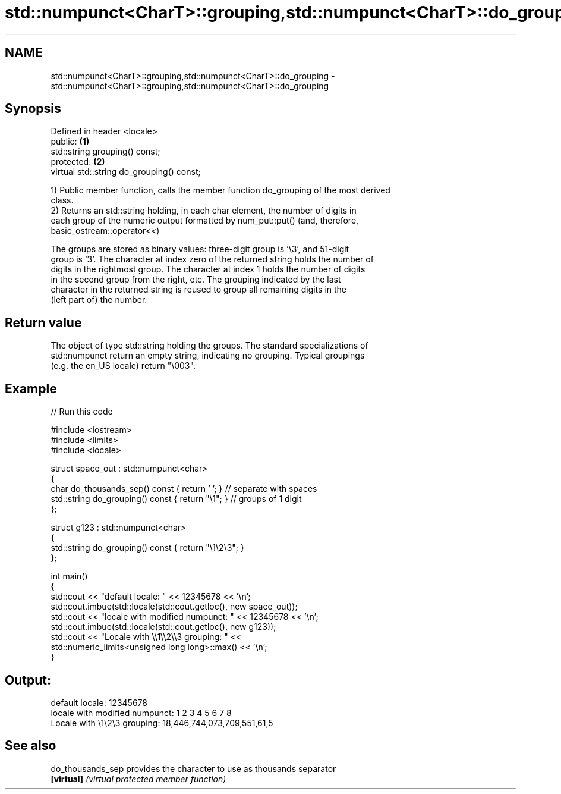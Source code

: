 .TH std::numpunct<CharT>::grouping,std::numpunct<CharT>::do_grouping 3 "2019.08.27" "http://cppreference.com" "C++ Standard Libary"
.SH NAME
std::numpunct<CharT>::grouping,std::numpunct<CharT>::do_grouping \- std::numpunct<CharT>::grouping,std::numpunct<CharT>::do_grouping

.SH Synopsis
   Defined in header <locale>
   public:                                  \fB(1)\fP
   std::string grouping() const;
   protected:                               \fB(2)\fP
   virtual std::string do_grouping() const;

   1) Public member function, calls the member function do_grouping of the most derived
   class.
   2) Returns an std::string holding, in each char element, the number of digits in
   each group of the numeric output formatted by num_put::put() (and, therefore,
   basic_ostream::operator<<)

   The groups are stored as binary values: three-digit group is '\\3', and 51-digit
   group is '3'. The character at index zero of the returned string holds the number of
   digits in the rightmost group. The character at index 1 holds the number of digits
   in the second group from the right, etc. The grouping indicated by the last
   character in the returned string is reused to group all remaining digits in the
   (left part of) the number.

.SH Return value

   The object of type std::string holding the groups. The standard specializations of
   std::numpunct return an empty string, indicating no grouping. Typical groupings
   (e.g. the en_US locale) return "\\003".

.SH Example

   
// Run this code

 #include <iostream>
 #include <limits>
 #include <locale>

 struct space_out : std::numpunct<char>
 {
     char do_thousands_sep()   const { return ' ';  } // separate with spaces
     std::string do_grouping() const { return "\\1"; } // groups of 1 digit
 };

 struct g123 : std::numpunct<char>
 {
     std::string do_grouping() const { return "\\1\\2\\3"; }
 };

 int main()
 {
     std::cout << "default locale: " << 12345678 << '\\n';
     std::cout.imbue(std::locale(std::cout.getloc(), new space_out));
     std::cout << "locale with modified numpunct: " << 12345678 << '\\n';
     std::cout.imbue(std::locale(std::cout.getloc(), new g123));
     std::cout << "Locale with \\\\1\\\\2\\\\3 grouping: " <<
               std::numeric_limits<unsigned long long>::max() << '\\n';
 }

.SH Output:

 default locale: 12345678
 locale with modified numpunct: 1 2 3 4 5 6 7 8
 Locale with \\1\\2\\3 grouping: 18,446,744,073,709,551,61,5

.SH See also

   do_thousands_sep provides the character to use as thousands separator
   \fB[virtual]\fP        \fI(virtual protected member function)\fP
